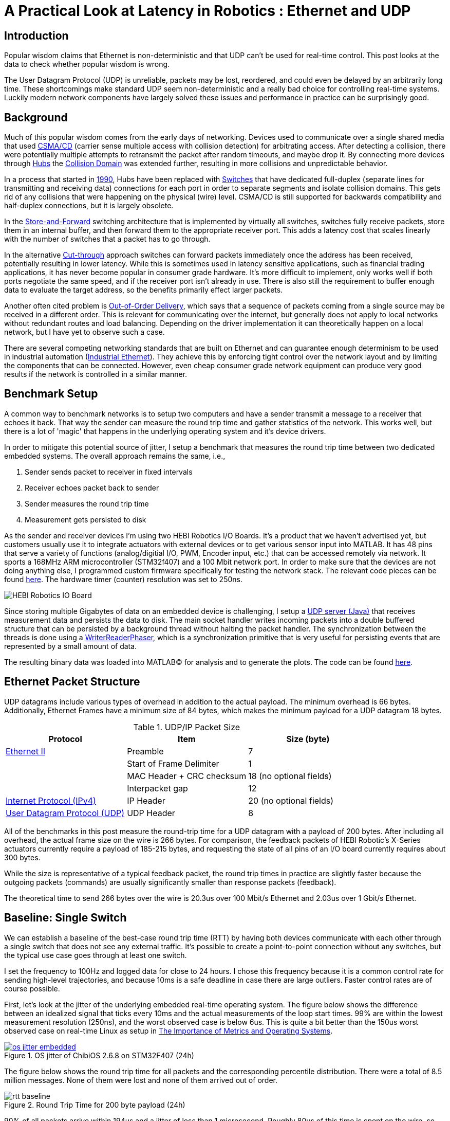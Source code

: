 = A Practical Look at Latency in Robotics : Ethernet and UDP
:published_at: 2016-11-05
:hp-tags: Latency, Ethernet, UDP
:imagesdir: ../images

== Introduction

Popular wisdom claims that Ethernet is non-deterministic and that UDP can't be used for real-time control. This post looks at the data to check whether popular wisdom is wrong.

The User Datagram Protocol (UDP) is unreliable, packets may be lost, reordered, and could even be delayed by an arbitrarily long time. These shortcomings make standard UDP seem non-deterministic and a really bad choice for controlling real-time systems. Luckily modern network components have largely solved these issues and performance in practice can be surprisingly good.

== Background

Much of this popular wisdom comes from the early days of networking. Devices used to communicate over a single shared media that used https://en.wikipedia.org/wiki/Carrier_sense_multiple_access_with_collision_detection[CSMA/CD]
(carrier sense multiple access with collision detection) for arbitrating access. After detecting a collision, there were potentially multiple attempts to retransmit the packet after random timeouts, and maybe drop it. By connecting more devices through https://en.wikipedia.org/wiki/Ethernet_hub[Hubs] the https://en.wikipedia.org/wiki/Collision_domain[Collision Domain] was extended further, resulting in more collisions and unpredictable behavior.

In a process that started in https://en.wikipedia.org/wiki/Kalpana_(company)[1990], Hubs have been replaced with https://en.wikipedia.org/wiki/Network_switch[Switches] that have dedicated full-duplex (separate lines for transmitting and receiving data) connections for each port in order to separate segments and isolate collision domains. This gets rid of any collisions that were happening on the physical (wire) level. CSMA/CD is still supported for backwards compatibility and half-duplex connections, but it is largely obsolete.

In the https://en.wikipedia.org/wiki/Store_and_forward[Store-and-Forward] switching architecture that is implemented by virtually all switches, switches fully receive packets, store them in an internal buffer, and then forward them to the appropriate receiver port. This adds a latency cost that scales linearly with the number of switches that a packet has to go through.

In the alternative https://en.wikipedia.org/wiki/Cut-through_switching[Cut-through] approach switches can forward packets immediately once the address has been received, potentially resulting in lower latency. While this is sometimes used in latency sensitive applications, such as financial trading applications, it has never become popular in consumer grade hardware. It's more difficult to implement, only works well if both ports negotiate the same speed, and if the receiver port isn't already in use. There is also still the requirement to buffer enough data to evaluate the target address, so the benefits primarily effect larger packets.

// Ethercat has solved this in a somewhat elegant way by not using device addresses and by limiting each wire to a single writer. 

// re-read
// http://www.cisco.com/c/en/us/products/collateral/switches/nexus-5020-switch/white_paper_c11-465436.html
// https://www.lantronix.com/resources/networking-tutorials/network-switching-tutorial/
// http://www.embedded.com/design/connectivity/4023291/Real-Time-Ethernet

Another often cited problem is https://en.wikipedia.org/wiki/Out-of-order_delivery[Out-of-Order Delivery], which says that a sequence of packets coming from a single source may be received in a different order. This is relevant for communicating over the internet, but generally does not apply to local networks without redundant routes and load balancing. Depending on the driver implementation it can theoretically happen on a local network, but I have yet to observe such a case.

There are several competing networking standards that are built on Ethernet and can guarantee enough determinism to be used in industrial automation (https://en.wikipedia.org/wiki/Industrial_Ethernet[Industrial Ethernet]). They achieve this by enforcing tight control over the network layout and by limiting the components that can be connected. However, even cheap consumer grade network equipment can produce very good results if the network is controlled in a similar manner.

== Benchmark Setup

A common way to benchmark networks is to setup two computers and have a sender transmit a message to a receiver that echoes it back. That way the sender can measure the round trip time and gather statistics of the network. This works well, but there is a lot of 'magic' that happens in the underlying operating system and it's device drivers.

In order to mitigate this potential source of jitter, I setup a benchmark that measures the round trip time between two dedicated embedded systems. The overall approach remains the same, i.e.,

1. Sender sends packet to receiver in fixed intervals
2. Receiver echoes packet back to sender
3. Sender measures the round trip time
4. Measurement gets persisted to disk

As the sender and receiver devices I'm using two HEBI Robotics I/O Boards. It's a product that we haven't advertised yet, but customers usually use it to integrate actuators with external devices or to get various sensor input into MATLAB. It has 48 pins that serve a variety of functions (analog/digitial I/O, PWM, Encoder input, etc.) that can be accessed remotely via network. It sports a 168MHz ARM microcontroller (STM32f407) and a 100 Mbit network port. In order to make sure that the devices are not doing anything else, I programmed custom firmware specifically for testing the network stack. The relevant code pieces can be found https://gist.github.com/ennerf/36a57d432bcff20a58efcdee10f91bd9[here]. The hardware timer (counter) resolution was set to 250ns.

image::udp/io-boards.jpg[HEBI Robotics IO Board]

Since storing multiple Gigabytes of data on an embedded device is challenging, I setup a https://gist.github.com/ennerf/0ddc4396d15852d28e4eca4a8a923eb7[UDP server (Java)] that receives measurement data and persists the data to disk. The main socket handler writes incoming packets into a double buffered structure that can be persisted by a background thread without halting the packet handler. The synchronization between the threads is done using a http://stuff-gil-says.blogspot.com/2014/11/writerreaderphaser-story-about-new.html[WriterReaderPhaser], which is a synchronization primitive that is very useful for persisting events that are represented by a small amount of data.

// Alternatively: oscilloscope and logic analyzer

The resulting binary data was loaded into MATLAB(C) for analysis and to generate the plots. The code can be found https://gist.github.com/ennerf/19b48406a066f6e946a0567a1a4de1ed[here].

== Ethernet Packet Structure

UDP datagrams include various types of overhead in addition to the actual payload. The minimum overhead is 66 bytes. Additionally, Ethernet Frames have a minimum size of 84 bytes, which makes the minimum payload for a UDP datagram 18 bytes.

.UDP/IP Packet Size
[width="100%",options="header,footer",cols="a,a,a"]
|====================
| Protocol | Item | Size (byte) 

| https://en.wikipedia.org/wiki/Ethernet_frame[Ethernet II] | Preamble | 7
|  | Start of Frame Delimiter | 1
|  | MAC Header + CRC checksum | 18 (no optional fields)
|  | Interpacket gap | 12

| https://en.wikipedia.org/wiki/IPv4[Internet Protocol (IPv4)] | IP Header | 20  (no optional fields)

| https://en.wikipedia.org/wiki/User_Datagram_Protocol[User Datagram Protocol (UDP)] | UDP Header | 8

|====================

All of the benchmarks in this post measure the round-trip time for a UDP datagram with a payload of 200 bytes. After including all overhead, the actual frame size on the wire is 266 bytes. For comparison, the feedback packets of HEBI Robotic's X-Series actuators currently require a payload of 185-215 bytes, and requesting the state of all pins of an I/O board currently requires about 300 bytes.

While the size is representative of a typical feedback packet, the round trip times in practice are slightly faster because the outgoing packets (commands) are usually significantly smaller than response packets (feedback).

The theoretical time to send 266 bytes over the wire is 20.3us over 100 Mbit/s Ethernet and 2.03us over 1 Gbit/s Ethernet.

== Baseline: Single Switch

We can establish a baseline of the best-case round trip time (RTT) by having both devices communicate with each other through a single switch that does not see any external traffic. It's possible to create a point-to-point connection without any switches, but the typical use case goes through at least one switch.

I set the frequency to 100Hz and logged data for close to 24 hours. I chose this frequency because it is a common control rate for sending high-level trajectories, and because 10ms is a safe deadline in case there are large outliers. Faster control rates are of course possible.

First, let's look at the jitter of the underlying embedded real-time operating system. The figure below shows the difference between an idealized signal that ticks every 10ms and the actual measurements of the loop start times. 99% are within the lowest measurement resolution (250ns), and the worst observed case is below 6us. This is quite a bit better than the 150us worst observed case on real-time Linux as setup in  https://ennerf.github.io/2016/09/20/A-Practical-Look-at-Latency-in-Robotics-The-Importance-of-Metrics-and-Operating-Systems.html[The Importance of Metrics and Operating Systems].

[.text-center]
.OS jitter of ChibiOS 2.6.8 on STM32F407 (24h)
image::udp/os-jitter-embedded.png[link="/images/udp/os-jitter-embedded.png"]

The figure below shows the round trip time for all packets and the corresponding percentile distribution. There were a total of 8.5 million messages. None of them were lost and none of them arrived out of order.

[[img-rtt-24h]]
[.text-center]
.Round Trip Time for 200 byte payload (24h)
image::udp/rtt-baseline.png[]

90% of all packets arrive within 194us and a jitter of less than 1 microsecond. Roughly 80us of this time is spent on the wire, so using chips that support Gigabit (rather than 100Mbit) could lower the round trip time to ~120us. Above the common case, there are three different periodically reoccuring modes that cause the round-trip-time to get up to a worst case that is 60us higher. 

* Mode 1 occurs consistently every ~5.3 minutes and lasts for ~15.01 seconds. During this time it adds up to 4 us latency.
* Mode 2 occurs exactly once every 5 seconds and is always at 210us.
* Mode 3 occurs roughly once an hour and adds linearly increasing latency up to 60us to 10 packets.

So far I have not been successful in determining the root cause of these modes. All three modes seem to be related to actual time and independent of rate and packet count. However, after several tests, I strongly suspect that all of them occur on the firmware side rather than being tied to the switch or the protocol itself. Below is a zoomed in view of a 10 minute time span that better shows Modes 1 and 2.

[.text-center]
.Round Trip Time for 200 byte payload (10min)
image::udp/rtt-baseline-zoomed.png[]

Overall this initial data looks very promising for being able to use UDP for many real-time control tasks. With more tuning and a better implementation (e.g. lwip with zero copy and tuned options) it seems likely that the maximum jitter could go down to below 6us and potentially even 1us.

// test IO board to IO board (100)

//operating system jitter, network jitter, clock drift (reference IEEE 1588v2)

// The sporadic outliers at ~210us happen exactly every 5s according to system clock. If it were a cron job in the switch, the clock would eventually drift apart. Note that it may also be every 500 packets because there is almost zero jitter.

// The small outlier bursts happen on average every 322.5s and last for on average 15.0105s

== Switching Cost

As mentioned in the intro, most modern switches use the 'store-and-forward' approach that requires the switch to fully receive a packet before forwarding it appropriately. Therefore, the latency cost per switch is the time it takes a packet on the wire plus any switching overhead. The wire time is constant (2.03us or 20.3us for 266 bytes), but the overhead depends on the switch implementation. There is not much 3rd party data out there, so depending on your requirements you may need to conduct your own benchmarks if you need to evaluate hardware.

For this benchmark I tested three switches that were individually added to the baseline setup.

[frame="none"]
|====
| image:udp/io-boards-100mbit-switch.jpg[] | image:udp/io-boards-gbit-switch.jpg[]
|====

This benchmark received a combined total of about 1 million packets. None of them were dropped or received out of order.

image::udp/rtt-switch-comparison.png[]

Mode 2 (at 210 us) seems to disappear for higher round trip times, indicating an issue at the receiving step of the sender. Modes 1 and 3 do not seem to be affected by additional switches, indicating that they are caused by something happening on on the firmware side. The figure below shows a zoomed view of the time series highlighting the added jitter characteristics.

image::udp/comparison-switch-latency.png[]

Both KSZ8863 and the RB750Gr2 add a constant switching latency of 2.9 us and 3.6 us in addition to the wire time of 40.6 us and 4.06 us respectively to the RTT. The added jitter seems to be negligible at well below 1us.

[width="100%",options="header",cols="3a,1a,1a,1a"]
|====
| Switch | Connection | 90%-ile RTT | Overhead

| Baseline | - | 193.8 us | 112.6 us

| http://ww1.microchip.com/downloads/en/DeviceDoc/KSZ8863MLL_FLL_RLL_DS.pdf[MICREL KSZ8863] (embedded in X5 actuator)
| 100 Mbit/s | +43.5 us | 2.9 us

| http://www.downloads.netgear.com/files/GDC/GS105/GS105_datasheet_04Sept03.pdf[NETGEAR ProSAFE GS105]
| 1 Gbit/s | +51.0 us | 47 us

| https://routerboard.com/RB750Gr2[MikroTik RB750Gr2 (RouterBOARD hEX)]
| 1 Gbit/s | +7.7 us | 3.6 us

|====

// 90% percentiles
// KSZ8863: 237.3 us
// GS105: 244.8 us
// RB750Gr2: 201.5 us

[NOTE]
The RB750Gr2 is technically a router, but after disabling DHCP and not using the WAN port, it effectively acts like a switch.

Surprisingly, the GS105 seems to have problems with this particular use case, resulting in higher latency and more jitter than the KSZ8863 even though it was connected using Gigabit. According to the spec sheet, the added network latency should be below 10us (1 Gbit) and 20us (100 Mbit). I did additional tests and it did seem to perform according to spec when using exclusively 100 Mbit/s or 1 Gbit/s on all ports.

I also conducted another baseline test using the RB750Gr2 instead of the GS105 to see whether this issue effects the baseline case as well. While there was a consistent improvement of 0.5us, I did not consider this significant enough to rerun all tests.

== Micro-bursting

When I get this far in a conversation, I usually get push back claiming that while this may be true for single devices, UDP will surely blow up once more than one thing is connected.

In order to test this hypothesis we put together a test setup consisting of 40 HEBI Robotics I/O boards that are connected to a  http://www.downloads.netgear.com/files/GDC/GS748Tv1/GS748T_ds_03Feb05.pdf[GS748T] 48-port Ethernet switch. Each board runs the 'receiver' firmware. This enables us to send a single broadcast message that gets received by all devices at approximately the same time. This then triggers 40x266 byte (>10KB total) return packets that can arrive at the switch within less than 250 nanoseconds, resulting in a https://en.wikipedia.org/wiki/Micro-bursting_(networking)[Microburst]. This would be representative of a very high degree of freedom system such as a full body humanoid robot.

image::udp/multiple-boards.jpg[]

In order to keep the sender device from overloading, I changed the sender to a Desktop computer running https://ennerf.github.io/2016/09/20/A-Practical-Look-at-Latency-in-Robotics-The-Importance-of-Metrics-and-Operating-Systems.html[Scientific Linux 6.6 with real-time kernel]. First, I looked at the jitter of the underlying operating system. The figure below shows the difference between an idealized signal that ticks every 10ms and the actual measurements of the loop start times. It shows that this setup suffers from more than an order of magnitude more jitter than the embedded OS. (Note that the corresponding jHiccup control chart looks identical as in the OS blog post.)

image::udp/os-jitter-linux-rt.png[]

Gathering data at 100Hz close to 90 minutes resulted in more than 20 million returned packets. I also ran some tests at 1KHz and the result looks the same.

image::udp/rtt-linux-40x-zoomed.png[]

It may be surprising, but there was again no packet loss or re-ordering of packets from a single source. Rather than blowing up, what actually happens is that all packets get stored in the internal buffer of the switch (1.6MB), queued, and forwarded to the target port as fast as possible. Since the original sender is connected via 1 Gigabit, the packets arrive every ~2us. All of them have the same start timestamp, so they show up as a vertical column in the graphs.

image::udp/rtt-linux-40x.png[]

What surprised me is that the latency is so much higher than the previous tests. Looking at the previous tests, I would have expected most columns to start at around ~180us and end at ~280us. While this is sometimes the case, the majority of columns start above 300 us. After some initial research I suspect that this is related to the Linux https://en.wikipedia.org/wiki/New_API[NAPI] using polling mode rather than interrupts.

// Single unicast on LinuxRT has almost the same performance (minux 50us at the top). The 4 low bars may be polling intervals after the kernel driver switches to polling mode. Will take additional baseline-like data for Linux. From what I've read, sending should be non-blocking as long as the send buffer isn't full and the OS doesn't after the sys call.
// See:
// see https://lwn.net/Articles/551284/
// https://en.wikipedia.org/wiki/New_API
// http://blog.packagecloud.io/eng/2016/06/22/monitoring-tuning-linux-networking-stack-receiving-data/

== Conclusion

Even consumer-grade Ethernet networks are actually very deterministic. Re-ordering is not an issue on local networks and unless ports get saturated, there should be no packet loss. Almost all of the commonly observed jitter seems to be caused by the operating system and it's device drivers. The chart below compares the Linux system communicating (using unicast) with a single device in the same setup as the baseline test.

image::udp/rtt-linux-1x.png[]

[NOTE]
TODO: fix the plot and extend text. Maybe add another plot testing 4.x kernel in Ubuntu?

I still wouldn't recommend using consumer networking equipment for controlling extremely dangerous industrial robots, but for most robotic applications standard UDP is going to be more than sufficient.

I realize that this post still leaves many questions, but it's already a bit too long as it is. I may do another post in the future that looks at additional cases such as differences in operating systems, network cards, and performance degradation when sending uncontrolled traffic (e.g. streaming video) through the same network. There may also be a blog post discussing clock drift and clock synchronization using IEEE 1588v2.


